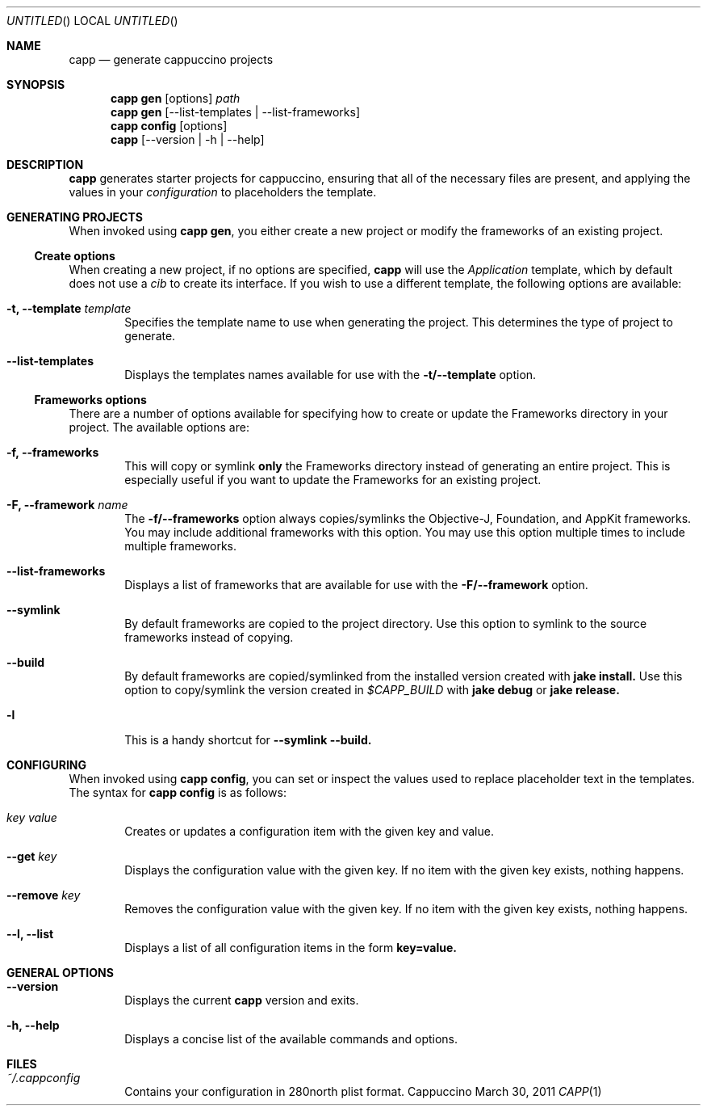 .Dd March 30, 2011
.Os "Cappuccino"
.Dt CAPP 1 "PRM"
.\"-----------------------------------------------------------------------------------------
.Sh NAME
.\"-----------------------------------------------------------------------------------------
.Nm capp
.Nd generate cappuccino projects
.\"-----------------------------------------------------------------------------------------
.Sh SYNOPSIS
.\"-----------------------------------------------------------------------------------------
.Nm
.Sy gen
.Op options
.Pa path
.Nm
.Cm gen
.Op --list-templates | --list-frameworks
.Nm
.Cm config
.Op options
.Nm
.Op --version | -h | --help
.\"-----------------------------------------------------------------------------------------
.Sh "DESCRIPTION"
.\"-----------------------------------------------------------------------------------------
.Nm
generates starter projects for cappuccino, ensuring that all of the necessary files
are present, and applying the values in your
.Ar configuration
to placeholders the template.
.\"-----------------------------------------------------------------------------------------
.Sh "GENERATING PROJECTS"
.\"-----------------------------------------------------------------------------------------
When invoked using
.Nm
.Cm gen ,
you either create a new project or modify the frameworks of an existing project.
.Ss Create options
When creating a new project, if no options are specified,
.Nm
will use the
.Ar Application
template, which by default does not use a
.Ar cib
to create its interface. If you wish to use a different template, the following options are available:
.Bl -tag -width 4n
.It Fl t, \-template Ar template
Specifies the template name to use when generating the project. This determines the type
of project to generate.
.It Fl \-list-templates
Displays the templates names available for use with the
.Sy -t/--template
option.
.El
.Ss Frameworks options
There are a number of options available for specifying how to create or update
the Frameworks directory in your project. The available options are:
.Bl -tag -width 4n
.It Fl f, \-frameworks
This will copy or symlink
.Sy only
the Frameworks directory instead of generating an entire project. This is
especially useful if you want to update the Frameworks for an existing project.
.It Fl F, \-framework Ar name
The
.Sy -f/--frameworks
option always copies/symlinks the Objective-J, Foundation, and AppKit frameworks. You may
include additional frameworks with this option. You may use this option multiple times
to include multiple frameworks.
.It Fl \-list-frameworks
Displays a list of frameworks that are available for use with the
.Sy -F/--framework
option.
.It Fl \-symlink
By default frameworks are copied to the project directory. Use this option to symlink
to the source frameworks instead of copying.
.It Fl \-build
By default frameworks are copied/symlinked from the installed version created with
.Sy jake install.
Use this option to copy/symlink the version created in
.Ar $CAPP_BUILD
with
.Sy jake debug
or
.Sy jake release.
.It Fl l
This is a handy shortcut for
.Sy --symlink --build.
.El
.\"-----------------------------------------------------------------------------------------
.Sh CONFIGURING
.\"-----------------------------------------------------------------------------------------
When invoked using
.Nm
.Cm config ,
you can set or inspect the values used to replace placeholder text in the templates. The syntax
for
.Cm capp config
is as follows:
.Bl -tag -width 4n
.It Ar key value
Creates or updates a configuration item with the given key and value.
.It Fl \-get Ar key
Displays the configuration value with the given key. If no item with the given key exists,
nothing happens.
.It Fl \-remove Ar key
Removes the configuration value with the given key. If no item with the given key exists,
nothing happens.
.It Fl -l, \-list
Displays a list of all configuration items in the form
.Sy key=value.
.El
.\"-----------------------------------------------------------------------------------------
.Sh GENERAL OPTIONS
.\"-----------------------------------------------------------------------------------------
.Bl -tag -width 4n
.It Fl \-version
Displays the current
.Nm
version and exits.
.It Fl h, \-help
Displays a concise list of the available commands and options.
.El
.\"-----------------------------------------------------------------------------------------
.Sh FILES
.\"-----------------------------------------------------------------------------------------
.Bl -hang -width 4n
.It Em ~/.cappconfig
Contains your configuration in 280north plist format.
.El
